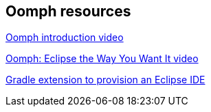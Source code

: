 == Oomph resources

https://www.youtube.com/watch?v=a3h76AQQKN0[Oomph introduction video]

https://www.youtube.com/watch?v=liJh0SOgN_g[Oomph: Eclipse the Way You Want It video]

https://github.com/diffplug/goomph[Gradle extension to provision an Eclipse IDE]

